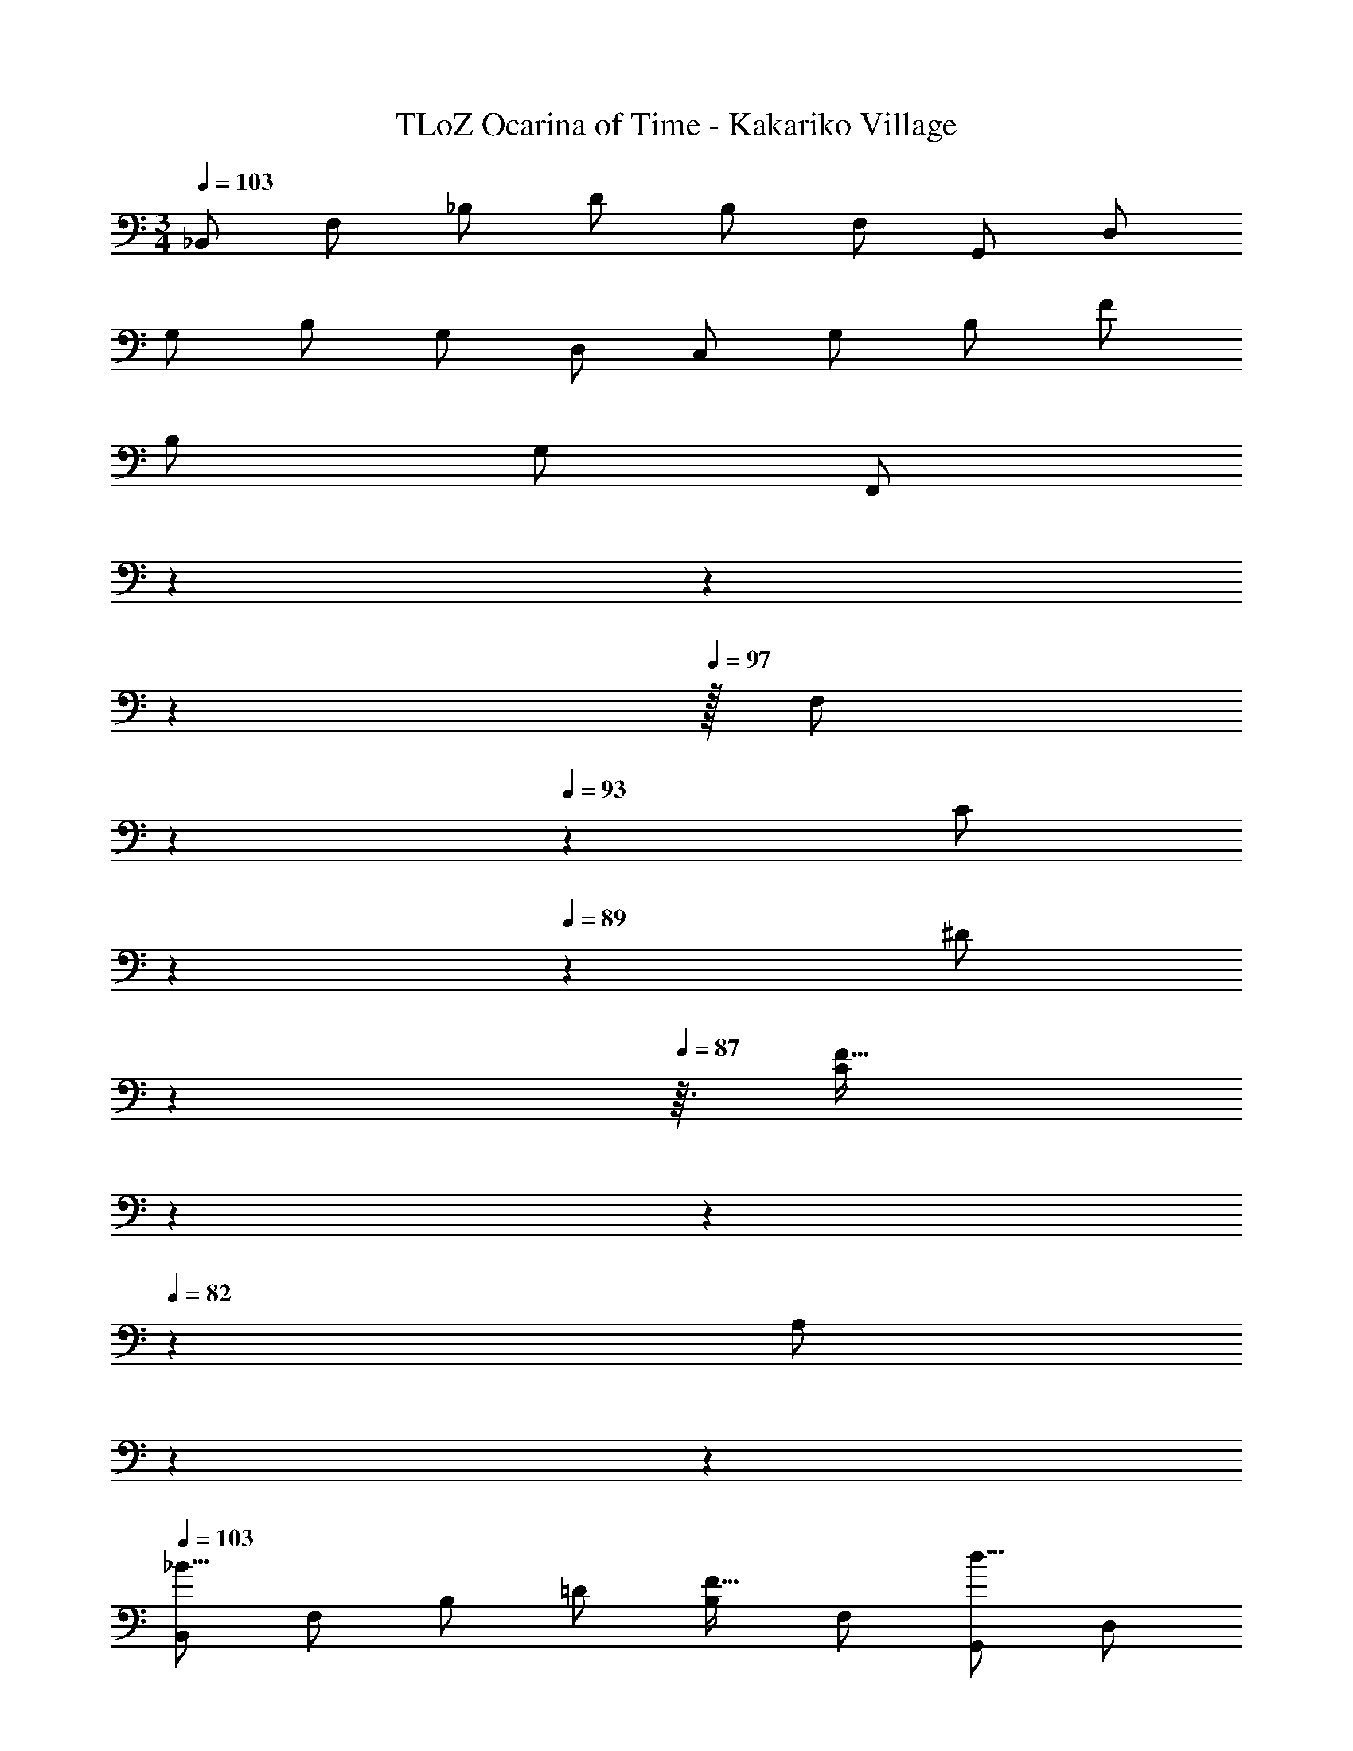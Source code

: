 X: 1
T: TLoZ Ocarina of Time - Kakariko Village
Z: ABC Generated by Starbound Composer
L: 1/4
M: 3/4
Q: 1/4=103
K: C
_B,,/2 F,/2 _B,/2 D/2 B,/2 F,/2 G,,/2 D,/2 
G,/2 B,/2 G,/2 D,/2 C,/2 G,/2 B,/2 F/2 
B,/2 G,/2 [z/9F,,/2] 
Q: 1/4=102
z/9 
Q: 1/4=101
z17/126 
Q: 1/4=100
z25/224 
Q: 1/4=97
z/32 [z3/32F,/2] 
Q: 1/4=96
z57/160 
Q: 1/4=93
z/20 [z5/16C/2] 
Q: 1/4=90
z13/112 
Q: 1/4=89
z/14 [z7/24^D/2] 
Q: 1/4=88
z11/96 
Q: 1/4=87
z3/32 [z/32C/2F31/32] 
Q: 1/4=86
z25/224 
Q: 1/4=85
z17/126 
Q: 1/4=82
z2/9 [z/8A,/2] 
Q: 1/4=80
z13/56 
Q: 1/4=77
z/7 
Q: 1/4=103
[B,,/2_B31/16] F,/2 B,/2 =D/2 [B,/2F31/32] F,/2 [G,,/2d31/16] D,/2 
G,/2 B,/2 [G,/2B31/32] D,/2 [C,/2f39/8] G,/2 B,/2 F/2 
B,/2 G,/2 [z/9F,,/2] 
Q: 1/4=102
z/9 
Q: 1/4=101
z17/126 
Q: 1/4=100
z25/224 
Q: 1/4=97
z/32 [z3/32F,/2] 
Q: 1/4=96
z57/160 
Q: 1/4=93
z/20 [z5/16C/2] 
Q: 1/4=90
z13/112 
Q: 1/4=89
z/14 [z7/24^D/2] 
Q: 1/4=88
z11/96 
Q: 1/4=87
z3/32 [z/32C/2F31/32] 
Q: 1/4=86
z25/224 
Q: 1/4=85
z17/126 
Q: 1/4=82
z2/9 [z/8A,/2] 
Q: 1/4=80
z13/56 
Q: 1/4=77
z/7 
Q: 1/4=103
[B,,/2B31/16] F,/2 B,/2 =D/2 [B,/2F31/32] F,/2 [G,,/2d31/16] D,/2 
G,/2 B,/2 [G,/2B31/32] D,/2 [C,/2f39/8] G,/2 B,/2 F/2 
B,/2 G,/2 [z/9F,,/2] 
Q: 1/4=102
z/9 
Q: 1/4=101
z17/126 
Q: 1/4=100
z25/224 
Q: 1/4=97
z/32 [z3/32F,/2] 
Q: 1/4=96
z57/160 
Q: 1/4=93
z/20 [z5/16C/2] 
Q: 1/4=90
z13/112 
Q: 1/4=89
z/14 [z7/24^D/2] 
Q: 1/4=88
z11/96 
Q: 1/4=87
z3/32 [z/32C/2f31/32] 
Q: 1/4=86
z25/224 
Q: 1/4=85
z17/126 
Q: 1/4=82
z2/9 [z/8A,/2] 
Q: 1/4=80
z13/56 
Q: 1/4=77
z/7 
Q: 1/4=103
[^D,,/2g23/8] B,,/2 B,/2 G,/2 B,/2 G,/2 [F,,/2A31/16] C,/2 
A,/2 F,/2 [A,/2g31/32] F,/2 [B,,/2f23/8] F,/2 B,/2 F,/2 
B,/2 F,/2 [G,,/2d23/8] G,/2 =B,/2 G,/2 B,/2 G,/2 
[C,/2d23/8] G,/2 _B,/2 G,/2 B,/2 G,/2 [F,,/2d31/16] C,/2 
A,/2 C,/2 [A,/2c31/32] C,/2 [B,,/2B23/8] F,/2 B,/2 F,/2 
B,/2 F,/2 [z/9B,,/2] 
Q: 1/4=102
z/9 
Q: 1/4=101
z17/126 
Q: 1/4=100
z25/224 
Q: 1/4=97
z/32 [z3/32F,/2] 
Q: 1/4=96
z57/160 
Q: 1/4=93
z/20 [z5/16B,/2] 
Q: 1/4=90
z13/112 
Q: 1/4=89
z/14 [z7/24F,/2] 
Q: 1/4=88
z11/96 
Q: 1/4=87
z3/32 [z/32B,/2F31/32] 
Q: 1/4=86
z25/224 
Q: 1/4=85
z17/126 
Q: 1/4=82
z2/9 [z/8F,/2] 
Q: 1/4=80
z13/56 
Q: 1/4=77
z/7 
Q: 1/4=103
[B,,/2B31/16] F,/2 B,/2 =D/2 [B,/2F31/32] F,/2 [G,,/2d31/16] D,/2 
G,/2 B,/2 [G,/2B31/32] D,/2 [C,/2f39/8] G,/2 B,/2 F/2 
B,/2 G,/2 [z/9F,,/2] 
Q: 1/4=102
z/9 
Q: 1/4=101
z17/126 
Q: 1/4=100
z25/224 
Q: 1/4=97
z/32 [z3/32F,/2] 
Q: 1/4=96
z57/160 
Q: 1/4=93
z/20 [z5/16C/2] 
Q: 1/4=90
z13/112 
Q: 1/4=89
z/14 [z7/24^D/2] 
Q: 1/4=88
z11/96 
Q: 1/4=87
z3/32 [z/32C/2F31/32] 
Q: 1/4=86
z25/224 
Q: 1/4=85
z17/126 
Q: 1/4=82
z2/9 [z/8A,/2] 
Q: 1/4=80
z13/56 
Q: 1/4=77
z/7 
Q: 1/4=103
[B,,/2B31/16] F,/2 B,/2 =D/2 [B,/2F31/32] F,/2 [G,,/2d31/16] D,/2 
G,/2 B,/2 [G,/2B31/32] D,/2 [C,/2f39/8] G,/2 B,/2 F/2 
B,/2 G,/2 [z/9F,,/2] 
Q: 1/4=102
z/9 
Q: 1/4=101
z17/126 
Q: 1/4=100
z25/224 
Q: 1/4=97
z/32 [z3/32F,/2] 
Q: 1/4=96
z57/160 
Q: 1/4=93
z/20 [z5/16C/2] 
Q: 1/4=90
z13/112 
Q: 1/4=89
z/14 [z7/24^D/2] 
Q: 1/4=88
z11/96 
Q: 1/4=87
z3/32 [z/32C/2f31/32] 
Q: 1/4=86
z25/224 
Q: 1/4=85
z17/126 
Q: 1/4=82
z2/9 [z/8A,/2] 
Q: 1/4=80
z13/56 
Q: 1/4=77
z/7 
Q: 1/4=103
[D,,/2g23/8] B,,/2 B,/2 G,/2 B,/2 G,/2 [F,,/2A31/16] C,/2 
A,/2 F,/2 [A,/2g31/32] F,/2 [B,,/2f23/8] F,/2 B,/2 F,/2 
B,/2 F,/2 [G,,/2d23/8] G,/2 =B,/2 G,/2 B,/2 G,/2 
[C,/2d23/8] G,/2 _B,/2 G,/2 B,/2 G,/2 [F,,/2d31/16] C,/2 
A,/2 C,/2 [A,/2c31/32] C,/2 [B,,/2B23/8] F,/2 B,/2 F,/2 
B,/2 F,/2 [z/9B,,/2] 
Q: 1/4=102
z/9 
Q: 1/4=101
z17/126 
Q: 1/4=100
z25/224 
Q: 1/4=97
z/32 [z3/32F,/2] 
Q: 1/4=96
z57/160 
Q: 1/4=93
z/20 [z5/16B,/2] 
Q: 1/4=90
z13/112 
Q: 1/4=89
z/14 [z7/24F,/2] 
Q: 1/4=88
z11/96 
Q: 1/4=87
z3/32 [z/32B,/2B31/32] 
Q: 1/4=86
z25/224 
Q: 1/4=85
z17/126 
Q: 1/4=82
z2/9 [z/8F,/2] 
Q: 1/4=80
z13/56 
Q: 1/4=77
z/7 
Q: 1/4=103
[D,,/2B23/8^d23/8] B,,/2 [B,/2D31/32] G,/2 [B,/2D31/32] G,/2 [D,,/2A31/16d31/16] B,,/2 
[B,/2D31/32] G,/2 [B,/2c31/32d31/32D31/32] G,/2 [=D,,/2B23/8=d23/8] F,/2 [B,/2=D31/32] F,/2 
[B,/2D31/32] F,/2 [D,,/2F23/8d23/8] F,/2 [B,/2D31/32] F,/2 [B,/2D31/32] F,/2 
[C,/2^D31/16c31/16] G,/2 [B,/2D31/32] G,/2 [B,/2=Dc] G,/2 [F,,/2^D31/16c31/16] C,/2 
[A,/2D31/32] C,/2 [A,/2D/2F31/32c31/32] C,/2 [B,,/2=D31/32B23/8] F,/2 [B,/2D31/32] F,/2 
[B,/2D/2] F,/2 [z/9^G,,/2] 
Q: 1/4=102
z/9 
Q: 1/4=101
z17/126 
Q: 1/4=100
z25/224 
Q: 1/4=97
z/32 [z3/32F,/2] 
Q: 1/4=96
z57/160 
Q: 1/4=93
z/20 [z5/16^G,/2D31/32] 
Q: 1/4=90
z13/112 
Q: 1/4=89
z/14 [z7/24F,/2] 
Q: 1/4=88
z11/96 
Q: 1/4=87
z3/32 [z/32G,/2D/2B31/32] 
Q: 1/4=86
z25/224 
Q: 1/4=85
z17/126 
Q: 1/4=82
z2/9 [z/8F,/2] 
Q: 1/4=80
z13/56 
Q: 1/4=77
z/7 
Q: 1/4=103
[^D,,/2B23/8^d23/8] B,,/2 [B,/2^D31/32] =G,/2 [B,/2D31/32] G,/2 [D,,/2A31/16d31/16] B,,/2 
[B,/2D31/32] G,/2 [B,/2c31/32d31/32D31/32] G,/2 
Q: 1/4=82
[z/9=D,,/2B31/16=d31/16] 
Q: 1/4=102
z/9 
Q: 1/4=101
z17/126 
Q: 1/4=100
z25/224 
Q: 1/4=97
z/32 [z3/32F,/2] 
Q: 1/4=96
z57/160 
Q: 1/4=93
z/20 [z5/16B,/2=D31/32] 
Q: 1/4=90
z13/112 
Q: 1/4=89
z/14 [z7/24F,/2] 
Q: 1/4=88
z11/96 
Q: 1/4=87
z3/32 
[z/32B,/2D/2F31/32d31/32] 
Q: 1/4=86
z25/224 
Q: 1/4=85
z17/126 
Q: 1/4=82
z2/9 [z/8F,/2] 
Q: 1/4=80
z13/56 
Q: 1/4=77
z/7 
Q: 1/4=103
[z/9=G,,/2f23/8b23/8] 
Q: 1/4=102
z/9 
Q: 1/4=101
z17/126 
Q: 1/4=100
z25/224 
Q: 1/4=97
z/32 [z3/32G,/2] 
Q: 1/4=96
z57/160 
Q: 1/4=93
z/20 [z5/16=B,/2D31/32] 
Q: 1/4=90
z13/112 
Q: 1/4=89
z/14 [z7/24G,/2] 
Q: 1/4=88
z11/96 
Q: 1/4=87
z3/32 [z/32B,/2D31/32] 
Q: 1/4=86
z25/224 
Q: 1/4=85
z17/126 
Q: 1/4=82
z2/9 [z/8G,/2] 
Q: 1/4=80
z13/56 
Q: 1/4=77
z/7 
Q: 1/4=103
[C,/2^d23/8g23/8] G,/2 [C/2^D31/32] G,/2 [C/2D31/32] G,/2 [F,,/2=d31/16f31/16] C,/2 
[A,/2G31/32] C,/2 [A,/2F31/32c31/32^d31/32] C,/2 [z/9B,,/2B6=d6] 
Q: 1/4=102
z/9 
Q: 1/4=101
z17/126 
Q: 1/4=100
z25/224 
Q: 1/4=97
z/32 [z3/32F,/2] 
Q: 1/4=96
z57/160 
Q: 1/4=93
z/20 [z5/16_B,/2D31/32] 
Q: 1/4=90
z13/112 
Q: 1/4=89
z/14 [z7/24F,/2] 
Q: 1/4=88
z11/96 
Q: 1/4=87
z3/32 
[z/32B,/2=D31/32] 
Q: 1/4=86
z25/224 
Q: 1/4=85
z17/126 
Q: 1/4=82
z2/9 [z/8F,/2] 
Q: 1/4=80
z13/56 
Q: 1/4=77
z/7 [z5/32B,,/2] 
Q: 1/4=68
z3/16 
Q: 1/4=67
z/8 
Q: 1/4=66
z/32 [z5/32F,/2] 
Q: 1/4=65
z3/16 
Q: 1/4=64
z/8 
Q: 1/4=63
z/32 [z5/32B,/2] 
Q: 1/4=62
z3/16 
Q: 1/4=61
z/8 
Q: 1/4=60
z/32 [z5/32D/2] 
Q: 1/4=59
z3/16 
Q: 1/4=58
z/8 
Q: 1/4=57
z/32 [z5/32B,/2] 
Q: 1/4=56
z3/16 
Q: 1/4=55
z/8 
Q: 1/4=54
z/32 [z5/32F,/2] 
Q: 1/4=53
z/8 
Q: 1/4=52
z3/16 
Q: 1/4=24
z/32 
[z83/32D,23/8B,23/8B,,23/8] 
Q: 1/4=103
